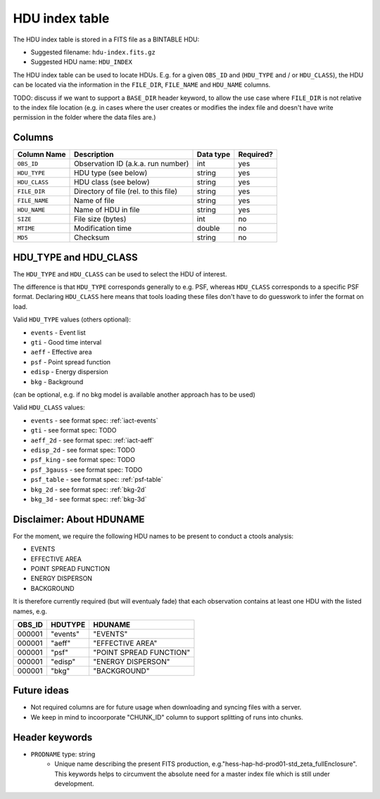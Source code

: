 .. _hdu-index:

HDU index table
===============

The HDU index table is stored in a FITS file as a BINTABLE HDU:

* Suggested filename: ``hdu-index.fits.gz``
* Suggested HDU name: ``HDU_INDEX``

The HDU index table can be used to locate HDUs. E.g. for a given ``OBS_ID`` and
(``HDU_TYPE`` and / or ``HDU_CLASS``), the HDU can be located via the
information in the ``FILE_DIR``, ``FILE_NAME`` and ``HDU_NAME`` columns.

TODO: discuss if we want to support a ``BASE_DIR`` header keyword, to allow the
use case where ``FILE_DIR`` is not relative to the index file location (e.g. in
cases where the user creates or modifies the index file and doesn't have write
permission in the folder where the data files are.)

.. _hdu-index-columns:

Columns
-------

==============  ================================================  ========= =========
Column Name     Description                                       Data type Required?
==============  ================================================  ========= =========
``OBS_ID``      Observation ID (a.k.a. run number)                int       yes
``HDU_TYPE``    HDU type (see below)                              string    yes
``HDU_CLASS``   HDU class (see below)                             string    yes
``FILE_DIR``    Directory of file (rel. to this file)             string    yes
``FILE_NAME``   Name of file                                      string    yes
``HDU_NAME``    Name of HDU in file                               string    yes
``SIZE``        File size (bytes)                                 int       no
``MTIME``       Modification time                                 double    no
``MD5``         Checksum                                          string    no
==============  ================================================  ========= =========

.. _hdu-type-class:

HDU_TYPE and HDU_CLASS
----------------------

The ``HDU_TYPE`` and ``HDU_CLASS`` can be used to select the HDU of interest.

The difference is that ``HDU_TYPE`` corresponds generally to e.g. PSF,
whereas ``HDU_CLASS`` corresponds to a specific PSF format.
Declaring ``HDU_CLASS`` here means that tools loading these files don't have
to do guesswork to infer the format on load.

Valid ``HDU_TYPE`` values (others optional):

+ ``events`` - Event list
+ ``gti`` - Good time interval
+ ``aeff`` - Effective area
+ ``psf`` - Point spread function
+ ``edisp`` - Energy dispersion
+ ``bkg`` - Background

(can be optional, e.g. if no bkg model is available another approach has to be used)

Valid ``HDU_CLASS`` values:

+ ``events`` - see format spec: :ref:`iact-events`
+ ``gti`` - see format spec: TODO
+ ``aeff_2d`` - see format spec: :ref:`iact-aeff`
+ ``edisp_2d`` - see format spec: TODO
+ ``psf_king`` - see format spec: TODO
+ ``psf_3gauss`` - see format spec: TODO
+ ``psf_table`` - see format spec: :ref:`psf-table`
+ ``bkg_2d`` - see format spec: :ref:`bkg-2d`
+ ``bkg_3d`` - see format spec: :ref:`bkg-3d`

Disclaimer: About HDUNAME
-------------------------

For the moment, we require the following HDU names to be present to conduct a
ctools analysis:

+ EVENTS
+ EFFECTIVE AREA
+ POINT SPREAD FUNCTION
+ ENERGY DISPERSON
+ BACKGROUND

It is therefore currently required (but will eventualy fade) that each
observation contains at least one HDU with the listed names, e.g.

========  ==========  ======================= 
OBS_ID    HDUTYPE     HDUNAME	
========  ==========  ======================= 
000001    "events"    "EVENTS"    
000001    "aeff"      "EFFECTIVE AREA"       
000001    "psf"       "POINT SPREAD FUNCTION"	 
000001    "edisp"     "ENERGY DISPERSON"
000001    "bkg"       "BACKGROUND"  
========  ==========  ======================= 

Future ideas
------------    

+ Not required columns are for future usage when downloading and syncing files with a server.
+ We keep in mind to incoorporate "CHUNK_ID" column to support splitting of runs into chunks.

.. _hdu-index-header:

Header keywords
---------------

* ``PRODNAME`` type: string
    * Unique name describing the present FITS production, e.g."hess-hap-hd-prod01-std_zeta_fullEnclosure". This keywords helps to circumvent the absolute need for a master index file which is still under development.
